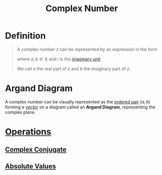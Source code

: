 :PROPERTIES:
:ID:       d59a3705-6045-4b74-8e99-a42b4cbacbbe
:END:
#+title: Complex Number

* Definition
#+begin_quote
A complex number \(z\) can be represented by an expression in the form
\begin{equation*}
z = a + bi
\end{equation*}
where \(a,b \in \mathbb{R}\) and \(i\) is the [[id:7d649ad4-02e8-4548-ba45-1b3dd92d81a6][imaginary unit]].

We call \(a\) the real part of \(z\) and \(b\) the imaginary part of \(z\).
#+end_quote

* Argand Diagram
A complex number can be visually represented as the [[id:0c82b098-23b3-475e-961d-86cbb4b5bf38][ordered pair]] \((a,b)\) forming a [[id:81c97780-c8a5-4652-a6eb-d33732c37f1e][vector]] on a diagram called an *Argand Diagram*, representing the complex plane.
[[file:images/argand diagram.png]]

* [[id:87704c09-b23d-4980-ab11-0a5f839ebf59][Operations]]
** [[id:0ec7ad12-2526-479c-b9b4-0dcb7f0020a3][Complex Conjugate]]
** [[id:ae53c833-60af-401d-88b4-eea634debb0f][Absolute Values]]
